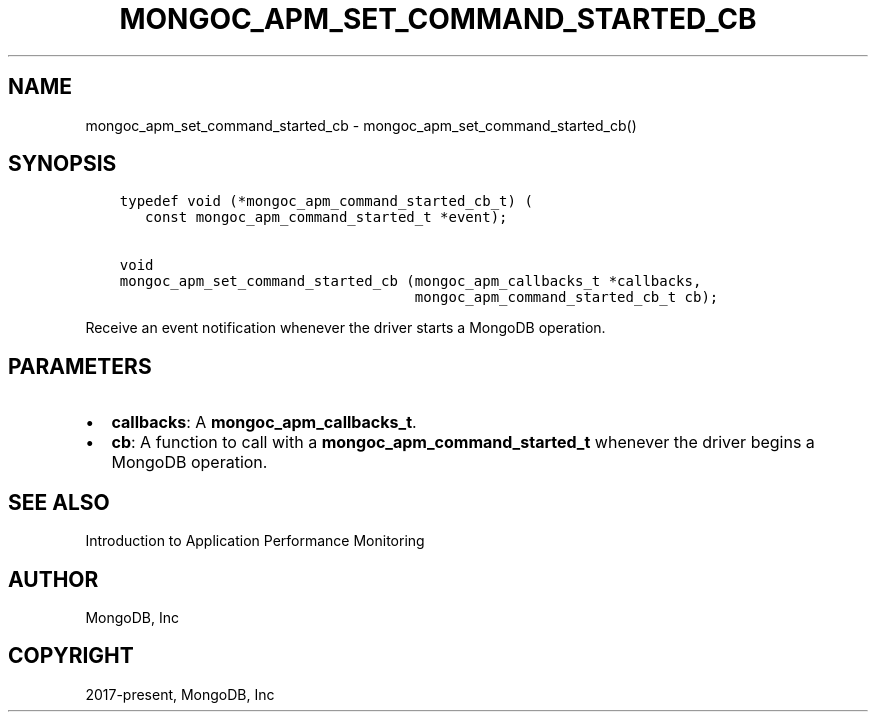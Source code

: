 .\" Man page generated from reStructuredText.
.
.TH "MONGOC_APM_SET_COMMAND_STARTED_CB" "3" "Aug 30, 2019" "1.15.1" "MongoDB C Driver"
.SH NAME
mongoc_apm_set_command_started_cb \- mongoc_apm_set_command_started_cb()
.
.nr rst2man-indent-level 0
.
.de1 rstReportMargin
\\$1 \\n[an-margin]
level \\n[rst2man-indent-level]
level margin: \\n[rst2man-indent\\n[rst2man-indent-level]]
-
\\n[rst2man-indent0]
\\n[rst2man-indent1]
\\n[rst2man-indent2]
..
.de1 INDENT
.\" .rstReportMargin pre:
. RS \\$1
. nr rst2man-indent\\n[rst2man-indent-level] \\n[an-margin]
. nr rst2man-indent-level +1
.\" .rstReportMargin post:
..
.de UNINDENT
. RE
.\" indent \\n[an-margin]
.\" old: \\n[rst2man-indent\\n[rst2man-indent-level]]
.nr rst2man-indent-level -1
.\" new: \\n[rst2man-indent\\n[rst2man-indent-level]]
.in \\n[rst2man-indent\\n[rst2man-indent-level]]u
..
.SH SYNOPSIS
.INDENT 0.0
.INDENT 3.5
.sp
.nf
.ft C
typedef void (*mongoc_apm_command_started_cb_t) (
   const mongoc_apm_command_started_t *event);

void
mongoc_apm_set_command_started_cb (mongoc_apm_callbacks_t *callbacks,
                                   mongoc_apm_command_started_cb_t cb);
.ft P
.fi
.UNINDENT
.UNINDENT
.sp
Receive an event notification whenever the driver starts a MongoDB operation.
.SH PARAMETERS
.INDENT 0.0
.IP \(bu 2
\fBcallbacks\fP: A \fBmongoc_apm_callbacks_t\fP\&.
.IP \(bu 2
\fBcb\fP: A function to call with a \fBmongoc_apm_command_started_t\fP whenever the driver begins a MongoDB operation.
.UNINDENT
.SH SEE ALSO
.sp
Introduction to Application Performance Monitoring
.SH AUTHOR
MongoDB, Inc
.SH COPYRIGHT
2017-present, MongoDB, Inc
.\" Generated by docutils manpage writer.
.
